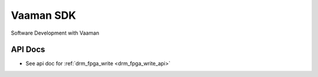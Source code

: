 .. _vaaman-sdk:

Vaaman SDK
===========

Software Development with Vaaman

API Docs
--------

- See api doc for :ref:`drm_fpga_write  <drm_fpga_write_api>`


